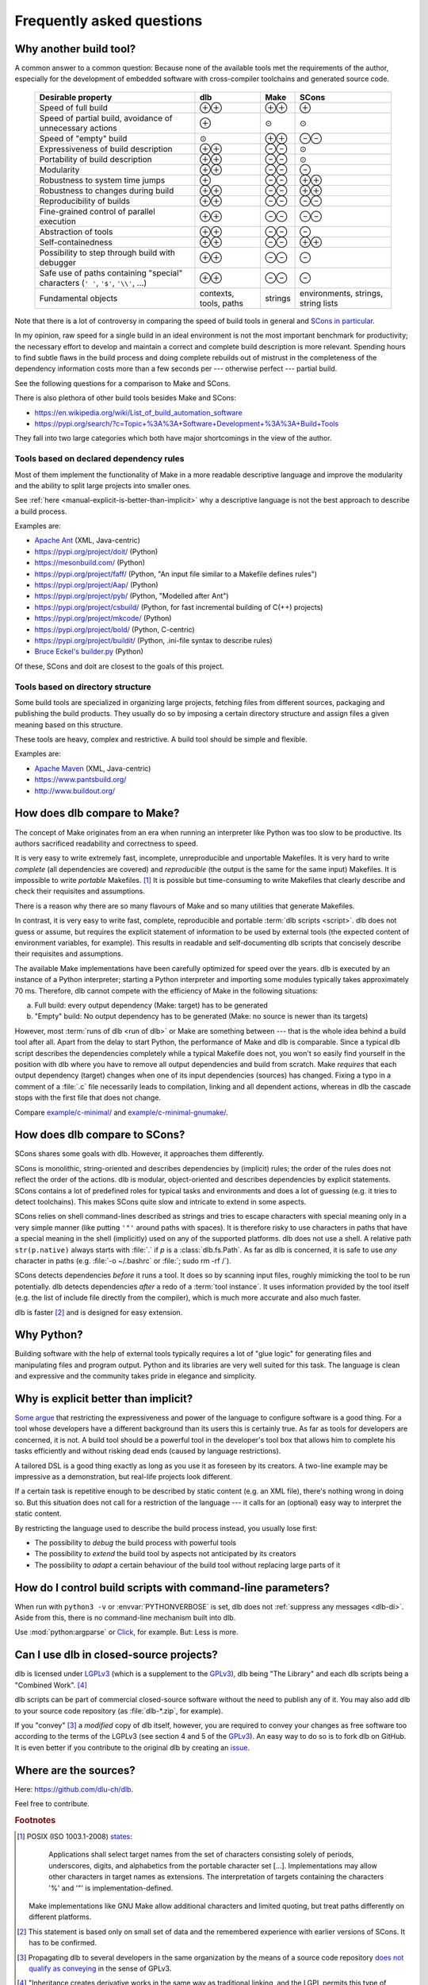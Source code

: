 Frequently asked questions
==========================

Why another build tool?
-----------------------

A common answer to a common question: Because none of the available tools met the requirements of the author,
especially for the development of embedded software with cross-compiler toolchains and generated source code.

   +----------------------------------------+---------------+---------------+---------------+
   | Desirable property                     | dlb           | Make          | SCons         |
   +========================================+===============+===============+===============+
   | Speed of full build                    | |plusplus|    | |plusplus|    | |plus|        |
   +----------------------------------------+---------------+---------------+---------------+
   | Speed of partial build, avoidance of   | |plus|        | |avg|         | |avg|         |
   | unnecessary actions                    |               |               |               |
   +----------------------------------------+---------------+---------------+---------------+
   | Speed of "empty" build                 | |avg|         | |plusplus|    | |minusminus|  |
   +----------------------------------------+---------------+---------------+---------------+
   | Expressiveness of build description    | |plusplus|    | |minusminus|  | |avg|         |
   +----------------------------------------+---------------+---------------+---------------+
   | Portability of build description       | |plusplus|    | |minusminus|  | |avg|         |
   +----------------------------------------+---------------+---------------+---------------+
   | Modularity                             | |plusplus|    | |minusminus|  | |minus|       |
   +----------------------------------------+---------------+---------------+---------------+
   | Robustness to system time jumps        | |plus|        | |minusminus|  | |plusplus|    |
   +----------------------------------------+---------------+---------------+---------------+
   | Robustness to changes during build     | |plusplus|    | |minusminus|  | |plusplus|    |
   +----------------------------------------+---------------+---------------+---------------+
   | Reproducibility of builds              | |plusplus|    | |minusminus|  | |minusminus|  |
   +----------------------------------------+---------------+---------------+---------------+
   | Fine-grained control                   | |plusplus|    | |minusminus|  | |minusminus|  |
   | of parallel execution                  |               |               |               |
   +----------------------------------------+---------------+---------------+---------------+
   | Abstraction of tools                   | |plusplus|    | |minusminus|  | |minus|       |
   +----------------------------------------+---------------+---------------+---------------+
   | Self-containedness                     | |plusplus|    | |minusminus|  | |plusplus|    |
   +----------------------------------------+---------------+---------------+---------------+
   | Possibility to step through build      | |plusplus|    | |minusminus|  | |minus|       |
   | with debugger                          |               |               |               |
   +----------------------------------------+---------------+---------------+---------------+
   | Safe use of paths containing "special" | |plusplus|    | |minusminus|  | |minus|       |
   | characters (``' '``,  ``'$'``,         |               |               |               |
   | ``'\\'``, ...)                         |               |               |               |
   +----------------------------------------+---------------+---------------+---------------+
   | Fundamental objects                    | contexts,     | strings       | environments, |
   |                                        | tools, paths  |               | strings,      |
   |                                        |               |               | string lists  |
   +----------------------------------------+---------------+---------------+---------------+

.. |plus| replace:: ⊕

.. |plusplus| replace:: ⊕⊕

.. |minus| replace:: ⊖

.. |minusminus| replace:: ⊖⊖

.. |avg| replace:: ⊙

Note that there is a lot of controversy in comparing the speed of build tools in general and
`SCons in particular <https://github.com/SCons/scons/wiki/WhySconsIsNotSlow>`_.

In my opinion, raw speed for a single build in an ideal environment is not the most important benchmark for
productivity; the necessary effort to develop and maintain a correct and complete build description is more relevant.
Spending hours to find subtle flaws in the build process and doing complete rebuilds out of mistrust in the completeness
of the dependency information costs more than a few seconds per --- otherwise perfect --- partial build.

See the following questions for a comparison to Make and SCons.

There is also plethora of other build tools besides Make and SCons:

- https://en.wikipedia.org/wiki/List_of_build_automation_software
- https://pypi.org/search/?c=Topic+%3A%3A+Software+Development+%3A%3A+Build+Tools

They fall into two large categories which both have major shortcomings in the view of the author.


Tools based on declared dependency rules
^^^^^^^^^^^^^^^^^^^^^^^^^^^^^^^^^^^^^^^^

Most of them implement the functionality of Make in a more readable descriptive language
and improve the modularity and the ability to split large projects into smaller ones.

See :ref:`here <manual-explicit-is-better-than-implicit>` why a descriptive language is not the best approach to describe a
build process.

Examples are:

- `Apache Ant <https://ant.apache.org/>`_ (XML, Java-centric)
- https://pypi.org/project/doit/ (Python)
- https://mesonbuild.com/ (Python)
- https://pypi.org/project/faff/ (Python, "An input file similar to a Makefile defines rules")
- https://pypi.org/project/Aap/ (Python)
- https://pypi.org/project/pyb/ (Python, "Modelled after Ant")
- https://pypi.org/project/csbuild/ (Python, for fast incremental building of C(++) projects)
- https://pypi.org/project/mkcode/ (Python)
- https://pypi.org/project/bold/ (Python, C-centric)
- https://pypi.org/project/buildit/ (Python, .ini-file syntax to describe rules)
- `Bruce Eckel's builder.py <https://www.artima.com/weblogs/viewpost.jsp?thread=241209>`_ (Python)

Of these, SCons and doit are closest to the goals of this project.


Tools based on directory structure
^^^^^^^^^^^^^^^^^^^^^^^^^^^^^^^^^^

Some build tools are specialized in organizing large projects, fetching files from different
sources, packaging and publishing the build products.
They usually do so by imposing a certain directory structure and assign files a given meaning
based on this structure.

These tools are heavy, complex and restrictive.
A build tool should be simple and flexible.

Examples are:

- `Apache Maven <https://maven.apache.org/>`_ (XML, Java-centric)
- https://www.pantsbuild.org/
- http://www.buildout.org/


How does dlb compare to Make?
-----------------------------

The concept of Make originates from an era when running an interpreter like Python was too slow to be productive.
Its authors sacrificed readability and correctness to speed.

It is very easy to write extremely fast, incomplete, unreproducible and unportable Makefiles.
It is very hard to write *complete* (all dependencies are covered) and *reproducible* (the output is the same
for the same input) Makefiles.
It is impossible to write *portable* Makefiles. [#makeportability1]_
It is possible but time-consuming to write Makefiles that clearly describe and check their requisites and assumptions.

There is a reason why there are so many flavours of Make and so many utilities that generate Makefiles.

In contrast, it is very easy to write fast, complete, reproducible and portable :term:`dlb scripts <script>`.
dlb does not guess or assume, but requires the explicit statement of information to be used by external tools
(the expected content of environment variables, for example). This results in readable and self-documenting dlb scripts
that concisely describe their requisites and assumptions.

The available Make implementations have been carefully optimized for speed over the years.
dlb is executed by an instance of a Python interpreter; starting a Python interpreter and importing some modules
typically takes approximately 70 ms.
Therefore, dlb cannot compete with the efficiency of Make in the following situations:

a. Full build: every output dependency (Make: target) has to be generated
b. "Empty" build: No output dependency has to be generated (Make: no source is newer than its targets)

However, most :term:`runs of dlb <run of dlb>` or Make are something between --- that is the whole idea behind a build
tool after all.
Apart from the delay to start Python, the performance of Make and dlb is comparable.
Since a typical dlb script describes the dependencies completely while a typical Makefile does not,
you won't so easily find yourself in the position with dlb where you have to remove all output dependencies and build
from scratch.
Make *requires* that each output dependency (target) changes when one of its input dependencies (sources) has changed.
Fixing a typo in a comment of a :file:`.c` file necessarily leads to compilation, linking and all dependent
actions, whereas in dlb the cascade stops with the first file that does not change.

Compare `example/c-minimal/ <https://github.com/dlu-ch/dlb/tree/master/example/c-minimal>`_ and
`example/c-minimal-gnumake/ <https://github.com/dlu-ch/dlb/tree/master/example/c-minimal-gnumake>`_.


How does dlb compare to SCons?
------------------------------

SCons shares some goals with dlb.
However, it approaches them differently.

SCons is monolithic, string-oriented and describes dependencies by (implicit) rules; the order of the rules does not
reflect the order of the actions.
dlb is modular, object-oriented and describes dependencies by explicit statements.
SCons contains a lot of predefined roles for typical tasks and environments and does a lot of guessing
(e.g. it tries to detect toolchains). This makes SCons quite slow and intricate to extend in some aspects.

SCons relies on shell command-lines described as strings and tries to escape characters with special meaning only in
a very simple manner (like putting ``'"'`` around paths with spaces).
It is therefore risky to use characters in paths that have a special meaning in the shell (implicitly) used on any
of the supported platforms.
dlb does not use a shell. A relative path ``str(p.native)`` always starts with :file:`.` if *p* is
a :class:`dlb.fs.Path`. As far as dlb is concerned, it is safe to use *any* character in paths
(e.g. :file:`-o ~/.bashrc` or :file:`; sudo rm -rf /`).

SCons detects dependencies *before* it runs a tool. It does so by scanning input files, roughly mimicking the tool
to be run potentially. dlb detects dependencies *after* a redo of a :term:`tool instance`. It uses information provided
by the tool itself (e.g. the list of include file directly from the compiler), which is much more accurate and also
much faster.

dlb is faster [#speedofscons1]_ and is designed for easy extension.


Why Python?
-----------

Building software with the help of external tools typically requires a lot of  "glue logic" for generating files and
manipulating files and program output. Python and its libraries are very well suited for this task.
The language is clean and expressive and the community takes pride in elegance and simplicity.


.. _manual-explicit-is-better-than-implicit:

Why is explicit better than implicit?
-------------------------------------

`Some argue <https://taint.org/2011/02/18/001527a.html>`_ that restricting the expressiveness and power of the
language to configure software is a good thing. For a tool whose developers have a different background than its
users this is certainly true. As far as tools for developers are concerned, it is not.
A build tool should be a powerful tool in the developer's tool box that allows him to complete his tasks efficiently and
without risking dead ends (caused by language restrictions).

A tailored DSL is a good thing exactly as long as you use it as foreseen by its creators.
A two-line example may be impressive as a demonstration, but real-life projects look different.

If a certain task is repetitive enough to be described by static content (e.g. an XML file), there's nothing wrong in
doing so. But this situation does not call for a restriction of the language --- it calls for an (optional) easy way
to interpret the static content.

By restricting the language used to describe the build process instead, you usually lose first:

- The possibility to *debug* the build process with powerful tools
- The possibility to *extend* the build tool by aspects not anticipated by its creators
- The possibility to *adapt* a certain behaviour of the build tool without replacing large parts of it


How do I control build scripts with command-line parameters?
------------------------------------------------------------

When run with ``python3 -v`` or :envvar:`PYTHONVERBOSE` is set, dlb does not
:ref:`suppress any messages <dlb-di>`. Aside from this, there is no command-line mechanism built into dlb.

Use :mod:`python:argparse` or `Click`_, for example.
But: Less is more.


Can I use dlb in closed-source projects?
----------------------------------------

dlb is licensed under LGPLv3_ (which is a supplement to the GPLv3_), dlb being "The Library" and each dlb scripts being
a "Combined Work". [#lgpl1]_

dlb scripts can be part of commercial closed-source software without the need to publish any of it.
You may also add dlb to your source code repository (as :file:`dlb-*.zip`, for example).

If you "convey" [#distributeinorganization1]_ a *modified* copy of dlb itself, however, you are required to convey your
changes as free software too according to the terms of the LGPLv3 (see section 4 and 5 of the GPLv3_).
An easy way to do so is to fork dlb on GitHub.
It is even better if you contribute to the original dlb by creating an
`issue <https://github.com/dlu-ch/dlb/issues/new>`_.


Where are the sources?
----------------------

Here: https://github.com/dlu-ch/dlb.

Feel free to contribute.


.. _Click: https://click.palletsprojects.com/
.. _LGPLv3: https://www.gnu.org/licenses/lgpl-3.0.en.html
.. _GPLv3: https://www.gnu.org/licenses/gpl-3.0.en.html


.. rubric:: Footnotes

.. [#makeportability1]
   POSIX (ISO 1003.1-2008) `states <https://pubs.opengroup.org/onlinepubs/009695399/utilities/make.html>`_:

      Applications shall select target names from the set of characters consisting solely of periods,
      underscores, digits, and alphabetics from the portable character set [...].
      Implementations may allow other characters in target names as extensions.
      The interpretation of targets containing the characters '%' and '"' is implementation-defined.

   Make implementations like GNU Make allow additional characters and limited quoting, but treat paths
   differently on different platforms.

.. [#speedofscons1]
   This statement is based only on small set of data and the remembered experience with earlier versions of SCons.
   It has to be confirmed.

.. [#distributeinorganization1]
   Propagating dlb to several developers in the same organization by the means of a source code repository
   `does not qualify as conveying <https://www.gnu.org/licenses/gpl-faq.html#v3CoworkerConveying>`_ in the sense
   of GPLv3.

.. [#lgpl1]
   "Inheritance creates derivative works in the same way as traditional linking, and the LGPL permits this type of
   derivative work in the same way as it permits ordinary function calls."
   (https://www.gnu.org/licenses/lgpl-java.en.html)

